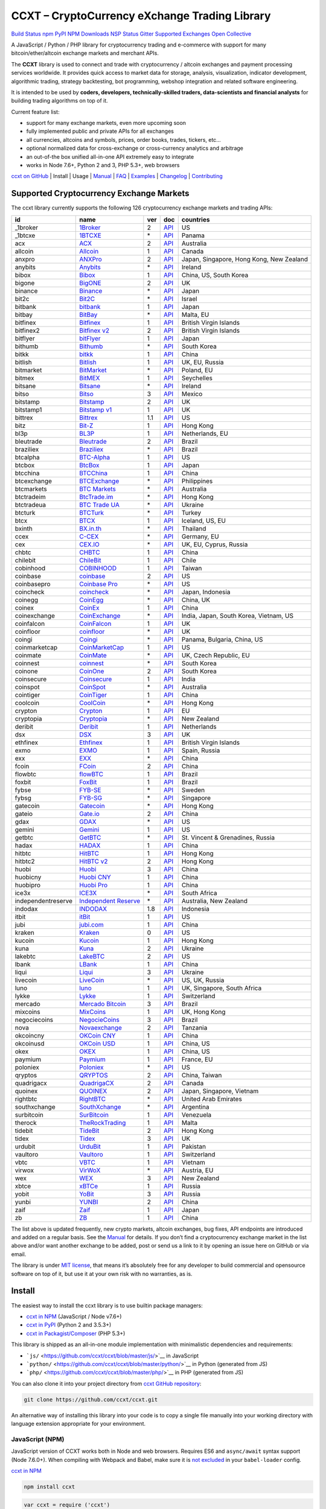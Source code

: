 CCXT – CryptoCurrency eXchange Trading Library
==============================================

`Build Status <https://travis-ci.org/ccxt/ccxt>`__ `npm <https://npmjs.com/package/ccxt>`__ `PyPI <https://pypi.python.org/pypi/ccxt>`__ `NPM Downloads <https://www.npmjs.com/package/ccxt>`__ `NSP Status <https://nodesecurity.io/orgs/ccxt/projects/856d3088-8b46-4515-9324-6b7cd2470522>`__ `Gitter <https://gitter.im/ccxt-dev/ccxt?utm_source=badge&utm_medium=badge&utm_campaign=pr-badge>`__ `Supported Exchanges <https://github.com/ccxt/ccxt/wiki/Exchange-Markets>`__ `Open Collective <https://opencollective.com/ccxt>`__

A JavaScript / Python / PHP library for cryptocurrency trading and e-commerce with support for many bitcoin/ether/altcoin exchange markets and merchant APIs.

The **CCXT** library is used to connect and trade with cryptocurrency / altcoin exchanges and payment processing services worldwide. It provides quick access to market data for storage, analysis, visualization, indicator development, algorithmic trading, strategy backtesting, bot programming, webshop integration and related software engineering.

It is intended to be used by **coders, developers, technically-skilled traders, data-scientists and financial analysts** for building trading algorithms on top of it.

Current feature list:

-  support for many exchange markets, even more upcoming soon
-  fully implemented public and private APIs for all exchanges
-  all currencies, altcoins and symbols, prices, order books, trades, tickers, etc…
-  optional normalized data for cross-exchange or cross-currency analytics and arbitrage
-  an out-of-the box unified all-in-one API extremely easy to integrate
-  works in Node 7.6+, Python 2 and 3, PHP 5.3+, web browsers

`ccxt on GitHub <https://github.com/ccxt/ccxt>`__ | Install | Usage | `Manual <https://github.com/ccxt/ccxt/wiki>`__ | `FAQ <https://github.com/ccxt/ccxt/wiki/FAQ>`__ | `Examples <https://github.com/ccxt/ccxt/tree/master/examples>`__ | `Changelog <https://github.com/ccxt/ccxt/blob/master/CHANGELOG.md>`__ | `Contributing <https://github.com/ccxt/ccxt/blob/master/CONTRIBUTING.md>`__

Supported Cryptocurrency Exchange Markets
-----------------------------------------

The ccxt library currently supports the following 126 cryptocurrency exchange markets and trading APIs:

+--------------------+---------------------------------------------------------------------------------+-----+-----------------------------------------------------------------------------------------------------+------------------------------------------+
| id                 | name                                                                            | ver | doc                                                                                                 | countries                                |
+====================+=================================================================================+=====+=====================================================================================================+==========================================+
|  _1broker          | `1Broker <https://1broker.com>`__                                               | 2   | `API <https://1broker.com/?c=en/content/api-documentation>`__                                       | US                                       |
+--------------------+---------------------------------------------------------------------------------+-----+-----------------------------------------------------------------------------------------------------+------------------------------------------+
|  _1btcxe           | `1BTCXE <https://1btcxe.com>`__                                                 | \*  | `API <https://1btcxe.com/api-docs.php>`__                                                           | Panama                                   |
+--------------------+---------------------------------------------------------------------------------+-----+-----------------------------------------------------------------------------------------------------+------------------------------------------+
| acx                | `ACX <https://acx.io>`__                                                        | 2   | `API <https://acx.io/documents/api_v2>`__                                                           | Australia                                |
+--------------------+---------------------------------------------------------------------------------+-----+-----------------------------------------------------------------------------------------------------+------------------------------------------+
| allcoin            | `Allcoin <https://www.allcoin.com>`__                                           | 1   | `API <https://www.allcoin.com/About/APIReference>`__                                                | Canada                                   |
+--------------------+---------------------------------------------------------------------------------+-----+-----------------------------------------------------------------------------------------------------+------------------------------------------+
| anxpro             | `ANXPro <https://anxpro.com>`__                                                 | 2   | `API <http://docs.anxv2.apiary.io>`__                                                               | Japan, Singapore, Hong Kong, New Zealand |
+--------------------+---------------------------------------------------------------------------------+-----+-----------------------------------------------------------------------------------------------------+------------------------------------------+
| anybits            | `Anybits <https://anybits.com>`__                                               | \*  | `API <https://anybits.com/help/api>`__                                                              | Ireland                                  |
+--------------------+---------------------------------------------------------------------------------+-----+-----------------------------------------------------------------------------------------------------+------------------------------------------+
| bibox              | `Bibox <https://www.bibox.com>`__                                               | 1   | `API <https://github.com/Biboxcom/api_reference/wiki/home_en>`__                                    | China, US, South Korea                   |
+--------------------+---------------------------------------------------------------------------------+-----+-----------------------------------------------------------------------------------------------------+------------------------------------------+
| bigone             | `BigONE <https://b1.run/users/new?code=D3LLBVFT>`__                             | 2   | `API <https://open.big.one/docs/api.html>`__                                                        | UK                                       |
+--------------------+---------------------------------------------------------------------------------+-----+-----------------------------------------------------------------------------------------------------+------------------------------------------+
| binance            | `Binance <https://www.binance.com/?ref=10205187>`__                             | \*  | `API <https://github.com/binance-exchange/binance-official-api-docs/blob/master/rest-api.md>`__     | Japan                                    |
+--------------------+---------------------------------------------------------------------------------+-----+-----------------------------------------------------------------------------------------------------+------------------------------------------+
| bit2c              | `Bit2C <https://www.bit2c.co.il>`__                                             | \*  | `API <https://www.bit2c.co.il/home/api>`__                                                          | Israel                                   |
+--------------------+---------------------------------------------------------------------------------+-----+-----------------------------------------------------------------------------------------------------+------------------------------------------+
| bitbank            | `bitbank <https://bitbank.cc/>`__                                               | 1   | `API <https://docs.bitbank.cc/>`__                                                                  | Japan                                    |
+--------------------+---------------------------------------------------------------------------------+-----+-----------------------------------------------------------------------------------------------------+------------------------------------------+
| bitbay             | `BitBay <https://bitbay.net>`__                                                 | \*  | `API <https://bitbay.net/public-api>`__                                                             | Malta, EU                                |
+--------------------+---------------------------------------------------------------------------------+-----+-----------------------------------------------------------------------------------------------------+------------------------------------------+
| bitfinex           | `Bitfinex <https://www.bitfinex.com>`__                                         | 1   | `API <https://bitfinex.readme.io/v1/docs>`__                                                        | British Virgin Islands                   |
+--------------------+---------------------------------------------------------------------------------+-----+-----------------------------------------------------------------------------------------------------+------------------------------------------+
| bitfinex2          | `Bitfinex v2 <https://www.bitfinex.com>`__                                      | 2   | `API <https://bitfinex.readme.io/v2/docs>`__                                                        | British Virgin Islands                   |
+--------------------+---------------------------------------------------------------------------------+-----+-----------------------------------------------------------------------------------------------------+------------------------------------------+
| bitflyer           | `bitFlyer <https://bitflyer.jp>`__                                              | 1   | `API <https://bitflyer.jp/API>`__                                                                   | Japan                                    |
+--------------------+---------------------------------------------------------------------------------+-----+-----------------------------------------------------------------------------------------------------+------------------------------------------+
| bithumb            | `Bithumb <https://www.bithumb.com>`__                                           | \*  | `API <https://www.bithumb.com/u1/US127>`__                                                          | South Korea                              |
+--------------------+---------------------------------------------------------------------------------+-----+-----------------------------------------------------------------------------------------------------+------------------------------------------+
| bitkk              | `bitkk <https://vip.zb.com/user/register?recommendCode=bn070u>`__               | 1   | `API <https://www.bitkk.com/i/developer>`__                                                         | China                                    |
+--------------------+---------------------------------------------------------------------------------+-----+-----------------------------------------------------------------------------------------------------+------------------------------------------+
| bitlish            | `Bitlish <https://bitlish.com>`__                                               | 1   | `API <https://bitlish.com/api>`__                                                                   | UK, EU, Russia                           |
+--------------------+---------------------------------------------------------------------------------+-----+-----------------------------------------------------------------------------------------------------+------------------------------------------+
| bitmarket          | `BitMarket <https://www.bitmarket.pl>`__                                        | \*  | `API <https://www.bitmarket.net/docs.php?file=api_public.html>`__                                   | Poland, EU                               |
+--------------------+---------------------------------------------------------------------------------+-----+-----------------------------------------------------------------------------------------------------+------------------------------------------+
| bitmex             | `BitMEX <https://www.bitmex.com/register/rm3C16>`__                             | 1   | `API <https://www.bitmex.com/app/apiOverview>`__                                                    | Seychelles                               |
+--------------------+---------------------------------------------------------------------------------+-----+-----------------------------------------------------------------------------------------------------+------------------------------------------+
| bitsane            | `Bitsane <https://bitsane.com>`__                                               | \*  | `API <https://bitsane.com/info-api>`__                                                              | Ireland                                  |
+--------------------+---------------------------------------------------------------------------------+-----+-----------------------------------------------------------------------------------------------------+------------------------------------------+
| bitso              | `Bitso <https://bitso.com>`__                                                   | 3   | `API <https://bitso.com/api_info>`__                                                                | Mexico                                   |
+--------------------+---------------------------------------------------------------------------------+-----+-----------------------------------------------------------------------------------------------------+------------------------------------------+
| bitstamp           | `Bitstamp <https://www.bitstamp.net>`__                                         | 2   | `API <https://www.bitstamp.net/api>`__                                                              | UK                                       |
+--------------------+---------------------------------------------------------------------------------+-----+-----------------------------------------------------------------------------------------------------+------------------------------------------+
| bitstamp1          | `Bitstamp v1 <https://www.bitstamp.net>`__                                      | 1   | `API <https://www.bitstamp.net/api>`__                                                              | UK                                       |
+--------------------+---------------------------------------------------------------------------------+-----+-----------------------------------------------------------------------------------------------------+------------------------------------------+
| bittrex            | `Bittrex <https://bittrex.com>`__                                               | 1.1 | `API <https://bittrex.com/Home/Api>`__                                                              | US                                       |
+--------------------+---------------------------------------------------------------------------------+-----+-----------------------------------------------------------------------------------------------------+------------------------------------------+
| bitz               | `Bit-Z <https://www.bit-z.com>`__                                               | 1   | `API <https://www.bit-z.com/api.html>`__                                                            | Hong Kong                                |
+--------------------+---------------------------------------------------------------------------------+-----+-----------------------------------------------------------------------------------------------------+------------------------------------------+
| bl3p               | `BL3P <https://bl3p.eu>`__                                                      | 1   | `API <https://github.com/BitonicNL/bl3p-api/tree/master/docs>`__                                    | Netherlands, EU                          |
+--------------------+---------------------------------------------------------------------------------+-----+-----------------------------------------------------------------------------------------------------+------------------------------------------+
| bleutrade          | `Bleutrade <https://bleutrade.com>`__                                           | 2   | `API <https://bleutrade.com/help/API>`__                                                            | Brazil                                   |
+--------------------+---------------------------------------------------------------------------------+-----+-----------------------------------------------------------------------------------------------------+------------------------------------------+
| braziliex          | `Braziliex <https://braziliex.com/>`__                                          | \*  | `API <https://braziliex.com/exchange/api.php>`__                                                    | Brazil                                   |
+--------------------+---------------------------------------------------------------------------------+-----+-----------------------------------------------------------------------------------------------------+------------------------------------------+
| btcalpha           | `BTC-Alpha <https://btc-alpha.com/?r=123788>`__                                 | 1   | `API <https://btc-alpha.github.io/api-docs>`__                                                      | US                                       |
+--------------------+---------------------------------------------------------------------------------+-----+-----------------------------------------------------------------------------------------------------+------------------------------------------+
| btcbox             | `BtcBox <https://www.btcbox.co.jp/>`__                                          | 1   | `API <https://www.btcbox.co.jp/help/asm>`__                                                         | Japan                                    |
+--------------------+---------------------------------------------------------------------------------+-----+-----------------------------------------------------------------------------------------------------+------------------------------------------+
| btcchina           | `BTCChina <https://www.btcchina.com>`__                                         | 1   | `API <https://www.btcchina.com/apidocs>`__                                                          | China                                    |
+--------------------+---------------------------------------------------------------------------------+-----+-----------------------------------------------------------------------------------------------------+------------------------------------------+
| btcexchange        | `BTCExchange <https://www.btcexchange.ph>`__                                    | \*  | `API <https://github.com/BTCTrader/broker-api-docs>`__                                              | Philippines                              |
+--------------------+---------------------------------------------------------------------------------+-----+-----------------------------------------------------------------------------------------------------+------------------------------------------+
| btcmarkets         | `BTC Markets <https://btcmarkets.net/>`__                                       | \*  | `API <https://github.com/BTCMarkets/API>`__                                                         | Australia                                |
+--------------------+---------------------------------------------------------------------------------+-----+-----------------------------------------------------------------------------------------------------+------------------------------------------+
| btctradeim         | `BtcTrade.im <https://www.btctrade.im>`__                                       | \*  | `API <https://www.btctrade.im/help.api.html>`__                                                     | Hong Kong                                |
+--------------------+---------------------------------------------------------------------------------+-----+-----------------------------------------------------------------------------------------------------+------------------------------------------+
| btctradeua         | `BTC Trade UA <https://btc-trade.com.ua>`__                                     | \*  | `API <https://docs.google.com/document/d/1ocYA0yMy_RXd561sfG3qEPZ80kyll36HUxvCRe5GbhE/edit>`__      | Ukraine                                  |
+--------------------+---------------------------------------------------------------------------------+-----+-----------------------------------------------------------------------------------------------------+------------------------------------------+
| btcturk            | `BTCTurk <https://www.btcturk.com>`__                                           | \*  | `API <https://github.com/BTCTrader/broker-api-docs>`__                                              | Turkey                                   |
+--------------------+---------------------------------------------------------------------------------+-----+-----------------------------------------------------------------------------------------------------+------------------------------------------+
| btcx               | `BTCX <https://btc-x.is>`__                                                     | 1   | `API <https://btc-x.is/custom/api-document.html>`__                                                 | Iceland, US, EU                          |
+--------------------+---------------------------------------------------------------------------------+-----+-----------------------------------------------------------------------------------------------------+------------------------------------------+
| bxinth             | `BX.in.th <https://bx.in.th>`__                                                 | \*  | `API <https://bx.in.th/info/api>`__                                                                 | Thailand                                 |
+--------------------+---------------------------------------------------------------------------------+-----+-----------------------------------------------------------------------------------------------------+------------------------------------------+
| ccex               | `C-CEX <https://c-cex.com>`__                                                   | \*  | `API <https://c-cex.com/?id=api>`__                                                                 | Germany, EU                              |
+--------------------+---------------------------------------------------------------------------------+-----+-----------------------------------------------------------------------------------------------------+------------------------------------------+
| cex                | `CEX.IO <https://cex.io>`__                                                     | \*  | `API <https://cex.io/cex-api>`__                                                                    | UK, EU, Cyprus, Russia                   |
+--------------------+---------------------------------------------------------------------------------+-----+-----------------------------------------------------------------------------------------------------+------------------------------------------+
| chbtc              | `CHBTC <https://vip.zb.com/user/register?recommendCode=bn070u>`__               | 1   | `API <https://www.chbtc.com/i/developer>`__                                                         | China                                    |
+--------------------+---------------------------------------------------------------------------------+-----+-----------------------------------------------------------------------------------------------------+------------------------------------------+
| chilebit           | `ChileBit <https://chilebit.net>`__                                             | 1   | `API <https://blinktrade.com/docs>`__                                                               | Chile                                    |
+--------------------+---------------------------------------------------------------------------------+-----+-----------------------------------------------------------------------------------------------------+------------------------------------------+
| cobinhood          | `COBINHOOD <https://cobinhood.com>`__                                           | 1   | `API <https://cobinhood.github.io/api-public>`__                                                    | Taiwan                                   |
+--------------------+---------------------------------------------------------------------------------+-----+-----------------------------------------------------------------------------------------------------+------------------------------------------+
| coinbase           | `coinbase <https://www.coinbase.com/join/58cbe25a355148797479dbd2>`__           | 2   | `API <https://developers.coinbase.com/api/v2>`__                                                    | US                                       |
+--------------------+---------------------------------------------------------------------------------+-----+-----------------------------------------------------------------------------------------------------+------------------------------------------+
| coinbasepro        | `Coinbase Pro <https://pro.coinbase.com/>`__                                    | \*  | `API <https://docs.gdax.com>`__                                                                     | US                                       |
+--------------------+---------------------------------------------------------------------------------+-----+-----------------------------------------------------------------------------------------------------+------------------------------------------+
| coincheck          | `coincheck <https://coincheck.com>`__                                           | \*  | `API <https://coincheck.com/documents/exchange/api>`__                                              | Japan, Indonesia                         |
+--------------------+---------------------------------------------------------------------------------+-----+-----------------------------------------------------------------------------------------------------+------------------------------------------+
| coinegg            | `CoinEgg <https://www.coinegg.com>`__                                           | \*  | `API <https://www.coinegg.com/explain.api.html>`__                                                  | China, UK                                |
+--------------------+---------------------------------------------------------------------------------+-----+-----------------------------------------------------------------------------------------------------+------------------------------------------+
| coinex             | `CoinEx <https://www.coinex.com/account/signup?refer_code=yw5fz>`__             | 1   | `API <https://github.com/coinexcom/coinex_exchange_api/wiki>`__                                     | China                                    |
+--------------------+---------------------------------------------------------------------------------+-----+-----------------------------------------------------------------------------------------------------+------------------------------------------+
| coinexchange       | `CoinExchange <https://www.coinexchange.io>`__                                  | \*  | `API <https://coinexchangeio.github.io/slate/>`__                                                   | India, Japan, South Korea, Vietnam, US   |
+--------------------+---------------------------------------------------------------------------------+-----+-----------------------------------------------------------------------------------------------------+------------------------------------------+
| coinfalcon         | `CoinFalcon <https://coinfalcon.com/?ref=CFJSVGTUPASB>`__                       | 1   | `API <https://docs.coinfalcon.com>`__                                                               | UK                                       |
+--------------------+---------------------------------------------------------------------------------+-----+-----------------------------------------------------------------------------------------------------+------------------------------------------+
| coinfloor          | `coinfloor <https://www.coinfloor.co.uk>`__                                     | \*  | `API <https://github.com/coinfloor/api>`__                                                          | UK                                       |
+--------------------+---------------------------------------------------------------------------------+-----+-----------------------------------------------------------------------------------------------------+------------------------------------------+
| coingi             | `Coingi <https://coingi.com>`__                                                 | \*  | `API <http://docs.coingi.apiary.io/>`__                                                             | Panama, Bulgaria, China, US              |
+--------------------+---------------------------------------------------------------------------------+-----+-----------------------------------------------------------------------------------------------------+------------------------------------------+
| coinmarketcap      | `CoinMarketCap <https://coinmarketcap.com>`__                                   | 1   | `API <https://coinmarketcap.com/api>`__                                                             | US                                       |
+--------------------+---------------------------------------------------------------------------------+-----+-----------------------------------------------------------------------------------------------------+------------------------------------------+
| coinmate           | `CoinMate <https://coinmate.io>`__                                              | \*  | `API <http://docs.coinmate.apiary.io>`__                                                            | UK, Czech Republic, EU                   |
+--------------------+---------------------------------------------------------------------------------+-----+-----------------------------------------------------------------------------------------------------+------------------------------------------+
| coinnest           | `coinnest <https://www.coinnest.co.kr>`__                                       | \*  | `API <https://www.coinnest.co.kr/doc/intro.html>`__                                                 | South Korea                              |
+--------------------+---------------------------------------------------------------------------------+-----+-----------------------------------------------------------------------------------------------------+------------------------------------------+
| coinone            | `CoinOne <https://coinone.co.kr>`__                                             | 2   | `API <https://doc.coinone.co.kr>`__                                                                 | South Korea                              |
+--------------------+---------------------------------------------------------------------------------+-----+-----------------------------------------------------------------------------------------------------+------------------------------------------+
| coinsecure         | `Coinsecure <https://coinsecure.in>`__                                          | 1   | `API <https://api.coinsecure.in>`__                                                                 | India                                    |
+--------------------+---------------------------------------------------------------------------------+-----+-----------------------------------------------------------------------------------------------------+------------------------------------------+
| coinspot           | `CoinSpot <https://www.coinspot.com.au>`__                                      | \*  | `API <https://www.coinspot.com.au/api>`__                                                           | Australia                                |
+--------------------+---------------------------------------------------------------------------------+-----+-----------------------------------------------------------------------------------------------------+------------------------------------------+
| cointiger          | `CoinTiger <https://www.cointiger.pro/exchange/register.html?refCode=FfvDtt>`__ | 1   | `API <https://github.com/cointiger/api-docs-en/wiki>`__                                             | China                                    |
+--------------------+---------------------------------------------------------------------------------+-----+-----------------------------------------------------------------------------------------------------+------------------------------------------+
| coolcoin           | `CoolCoin <https://www.coolcoin.com>`__                                         | \*  | `API <https://www.coolcoin.com/help.api.html>`__                                                    | Hong Kong                                |
+--------------------+---------------------------------------------------------------------------------+-----+-----------------------------------------------------------------------------------------------------+------------------------------------------+
| crypton            | `Crypton <https://cryptonbtc.com>`__                                            | 1   | `API <https://cryptonbtc.docs.apiary.io/>`__                                                        | EU                                       |
+--------------------+---------------------------------------------------------------------------------+-----+-----------------------------------------------------------------------------------------------------+------------------------------------------+
| cryptopia          | `Cryptopia <https://www.cryptopia.co.nz/Register?referrer=kroitor>`__           | \*  | `API <https://support.cryptopia.co.nz/csm?id=kb_article&sys_id=a75703dcdbb9130084ed147a3a9619bc>`__ | New Zealand                              |
+--------------------+---------------------------------------------------------------------------------+-----+-----------------------------------------------------------------------------------------------------+------------------------------------------+
| deribit            | `Deribit <https://www.deribit.com/reg-1189.4038>`__                             | 1   | `API <https://www.deribit.com/pages/docs/api>`__                                                    | Netherlands                              |
+--------------------+---------------------------------------------------------------------------------+-----+-----------------------------------------------------------------------------------------------------+------------------------------------------+
| dsx                | `DSX <https://dsx.uk>`__                                                        | 3   | `API <https://api.dsx.uk>`__                                                                        | UK                                       |
+--------------------+---------------------------------------------------------------------------------+-----+-----------------------------------------------------------------------------------------------------+------------------------------------------+
| ethfinex           | `Ethfinex <https://www.ethfinex.com>`__                                         | 1   | `API <https://bitfinex.readme.io/v1/docs>`__                                                        | British Virgin Islands                   |
+--------------------+---------------------------------------------------------------------------------+-----+-----------------------------------------------------------------------------------------------------+------------------------------------------+
| exmo               | `EXMO <https://exmo.me/?ref=131685>`__                                          | 1   | `API <https://exmo.me/en/api_doc?ref=131685>`__                                                     | Spain, Russia                            |
+--------------------+---------------------------------------------------------------------------------+-----+-----------------------------------------------------------------------------------------------------+------------------------------------------+
| exx                | `EXX <https://www.exx.com/>`__                                                  | \*  | `API <https://www.exx.com/help/restApi>`__                                                          | China                                    |
+--------------------+---------------------------------------------------------------------------------+-----+-----------------------------------------------------------------------------------------------------+------------------------------------------+
| fcoin              | `FCoin <https://www.fcoin.com/i/Z5P7V>`__                                       | 2   | `API <https://developer.fcoin.com>`__                                                               | China                                    |
+--------------------+---------------------------------------------------------------------------------+-----+-----------------------------------------------------------------------------------------------------+------------------------------------------+
| flowbtc            | `flowBTC <https://trader.flowbtc.com>`__                                        | 1   | `API <https://www.flowbtc.com.br/api.html>`__                                                       | Brazil                                   |
+--------------------+---------------------------------------------------------------------------------+-----+-----------------------------------------------------------------------------------------------------+------------------------------------------+
| foxbit             | `FoxBit <https://foxbit.exchange>`__                                            | 1   | `API <https://blinktrade.com/docs>`__                                                               | Brazil                                   |
+--------------------+---------------------------------------------------------------------------------+-----+-----------------------------------------------------------------------------------------------------+------------------------------------------+
| fybse              | `FYB-SE <https://www.fybse.se>`__                                               | \*  | `API <http://docs.fyb.apiary.io>`__                                                                 | Sweden                                   |
+--------------------+---------------------------------------------------------------------------------+-----+-----------------------------------------------------------------------------------------------------+------------------------------------------+
| fybsg              | `FYB-SG <https://www.fybsg.com>`__                                              | \*  | `API <http://docs.fyb.apiary.io>`__                                                                 | Singapore                                |
+--------------------+---------------------------------------------------------------------------------+-----+-----------------------------------------------------------------------------------------------------+------------------------------------------+
| gatecoin           | `Gatecoin <https://gatecoin.com>`__                                             | \*  | `API <https://gatecoin.com/api>`__                                                                  | Hong Kong                                |
+--------------------+---------------------------------------------------------------------------------+-----+-----------------------------------------------------------------------------------------------------+------------------------------------------+
| gateio             | `Gate.io <https://gate.io/>`__                                                  | 2   | `API <https://gate.io/api2>`__                                                                      | China                                    |
+--------------------+---------------------------------------------------------------------------------+-----+-----------------------------------------------------------------------------------------------------+------------------------------------------+
| gdax               | `GDAX <https://www.gdax.com>`__                                                 | \*  | `API <https://docs.gdax.com>`__                                                                     | US                                       |
+--------------------+---------------------------------------------------------------------------------+-----+-----------------------------------------------------------------------------------------------------+------------------------------------------+
| gemini             | `Gemini <https://gemini.com>`__                                                 | 1   | `API <https://docs.gemini.com/rest-api>`__                                                          | US                                       |
+--------------------+---------------------------------------------------------------------------------+-----+-----------------------------------------------------------------------------------------------------+------------------------------------------+
| getbtc             | `GetBTC <https://getbtc.org>`__                                                 | \*  | `API <https://getbtc.org/api-docs.php>`__                                                           | St. Vincent & Grenadines, Russia         |
+--------------------+---------------------------------------------------------------------------------+-----+-----------------------------------------------------------------------------------------------------+------------------------------------------+
| hadax              | `HADAX <https://www.huobi.br.com/en-us/topic/invited/?invite_code=rwrd3>`__     | 1   | `API <https://github.com/huobiapi/API_Docs/wiki>`__                                                 | China                                    |
+--------------------+---------------------------------------------------------------------------------+-----+-----------------------------------------------------------------------------------------------------+------------------------------------------+
| hitbtc             | `HitBTC <https://hitbtc.com/?ref_id=5a5d39a65d466>`__                           | 1   | `API <https://github.com/hitbtc-com/hitbtc-api/blob/master/APIv1.md>`__                             | Hong Kong                                |
+--------------------+---------------------------------------------------------------------------------+-----+-----------------------------------------------------------------------------------------------------+------------------------------------------+
| hitbtc2            | `HitBTC v2 <https://hitbtc.com/?ref_id=5a5d39a65d466>`__                        | 2   | `API <https://api.hitbtc.com>`__                                                                    | Hong Kong                                |
+--------------------+---------------------------------------------------------------------------------+-----+-----------------------------------------------------------------------------------------------------+------------------------------------------+
| huobi              | `Huobi <https://www.huobi.com>`__                                               | 3   | `API <https://github.com/huobiapi/API_Docs_en/wiki>`__                                              | China                                    |
+--------------------+---------------------------------------------------------------------------------+-----+-----------------------------------------------------------------------------------------------------+------------------------------------------+
| huobicny           | `Huobi CNY <https://www.huobi.br.com/en-us/topic/invited/?invite_code=rwrd3>`__ | 1   | `API <https://github.com/huobiapi/API_Docs/wiki/REST_api_reference>`__                              | China                                    |
+--------------------+---------------------------------------------------------------------------------+-----+-----------------------------------------------------------------------------------------------------+------------------------------------------+
| huobipro           | `Huobi Pro <https://www.huobi.br.com/en-us/topic/invited/?invite_code=rwrd3>`__ | 1   | `API <https://github.com/huobiapi/API_Docs/wiki/REST_api_reference>`__                              | China                                    |
+--------------------+---------------------------------------------------------------------------------+-----+-----------------------------------------------------------------------------------------------------+------------------------------------------+
| ice3x              | `ICE3X <https://ice3x.com>`__                                                   | \*  | `API <https://ice3x.co.za/ice-cubed-bitcoin-exchange-api-documentation-1-june-2017>`__              | South Africa                             |
+--------------------+---------------------------------------------------------------------------------+-----+-----------------------------------------------------------------------------------------------------+------------------------------------------+
| independentreserve | `Independent Reserve <https://www.independentreserve.com>`__                    | \*  | `API <https://www.independentreserve.com/API>`__                                                    | Australia, New Zealand                   |
+--------------------+---------------------------------------------------------------------------------+-----+-----------------------------------------------------------------------------------------------------+------------------------------------------+
| indodax            | `INDODAX <https://www.indodax.com>`__                                           | 1.8 | `API <https://indodax.com/downloads/BITCOINCOID-API-DOCUMENTATION.pdf>`__                           | Indonesia                                |
+--------------------+---------------------------------------------------------------------------------+-----+-----------------------------------------------------------------------------------------------------+------------------------------------------+
| itbit              | `itBit <https://www.itbit.com>`__                                               | 1   | `API <https://api.itbit.com/docs>`__                                                                | US                                       |
+--------------------+---------------------------------------------------------------------------------+-----+-----------------------------------------------------------------------------------------------------+------------------------------------------+
| jubi               | `jubi.com <https://www.jubi.com>`__                                             | 1   | `API <https://www.jubi.com/help/api.html>`__                                                        | China                                    |
+--------------------+---------------------------------------------------------------------------------+-----+-----------------------------------------------------------------------------------------------------+------------------------------------------+
| kraken             | `Kraken <https://www.kraken.com>`__                                             | 0   | `API <https://www.kraken.com/en-us/help/api>`__                                                     | US                                       |
+--------------------+---------------------------------------------------------------------------------+-----+-----------------------------------------------------------------------------------------------------+------------------------------------------+
| kucoin             | `Kucoin <https://www.kucoin.com/?r=E5wkqe>`__                                   | 1   | `API <https://kucoinapidocs.docs.apiary.io>`__                                                      | Hong Kong                                |
+--------------------+---------------------------------------------------------------------------------+-----+-----------------------------------------------------------------------------------------------------+------------------------------------------+
| kuna               | `Kuna <https://kuna.io>`__                                                      | 2   | `API <https://kuna.io/documents/api>`__                                                             | Ukraine                                  |
+--------------------+---------------------------------------------------------------------------------+-----+-----------------------------------------------------------------------------------------------------+------------------------------------------+
| lakebtc            | `LakeBTC <https://www.lakebtc.com>`__                                           | 2   | `API <https://www.lakebtc.com/s/api_v2>`__                                                          | US                                       |
+--------------------+---------------------------------------------------------------------------------+-----+-----------------------------------------------------------------------------------------------------+------------------------------------------+
| lbank              | `LBank <https://www.lbank.info>`__                                              | 1   | `API <https://github.com/LBank-exchange/lbank-official-api-docs>`__                                 | China                                    |
+--------------------+---------------------------------------------------------------------------------+-----+-----------------------------------------------------------------------------------------------------+------------------------------------------+
| liqui              | `Liqui <https://liqui.io>`__                                                    | 3   | `API <https://liqui.io/api>`__                                                                      | Ukraine                                  |
+--------------------+---------------------------------------------------------------------------------+-----+-----------------------------------------------------------------------------------------------------+------------------------------------------+
| livecoin           | `LiveCoin <https://www.livecoin.net>`__                                         | \*  | `API <https://www.livecoin.net/api?lang=en>`__                                                      | US, UK, Russia                           |
+--------------------+---------------------------------------------------------------------------------+-----+-----------------------------------------------------------------------------------------------------+------------------------------------------+
| luno               | `luno <https://www.luno.com>`__                                                 | 1   | `API <https://www.luno.com/en/api>`__                                                               | UK, Singapore, South Africa              |
+--------------------+---------------------------------------------------------------------------------+-----+-----------------------------------------------------------------------------------------------------+------------------------------------------+
| lykke              | `Lykke <https://www.lykke.com>`__                                               | 1   | `API <https://hft-api.lykke.com/swagger/ui/>`__                                                     | Switzerland                              |
+--------------------+---------------------------------------------------------------------------------+-----+-----------------------------------------------------------------------------------------------------+------------------------------------------+
| mercado            | `Mercado Bitcoin <https://www.mercadobitcoin.com.br>`__                         | 3   | `API <https://www.mercadobitcoin.com.br/api-doc>`__                                                 | Brazil                                   |
+--------------------+---------------------------------------------------------------------------------+-----+-----------------------------------------------------------------------------------------------------+------------------------------------------+
| mixcoins           | `MixCoins <https://mixcoins.com>`__                                             | 1   | `API <https://mixcoins.com/help/api/>`__                                                            | UK, Hong Kong                            |
+--------------------+---------------------------------------------------------------------------------+-----+-----------------------------------------------------------------------------------------------------+------------------------------------------+
| negociecoins       | `NegocieCoins <https://www.negociecoins.com.br>`__                              | 3   | `API <https://www.negociecoins.com.br/documentacao-tradeapi>`__                                     | Brazil                                   |
+--------------------+---------------------------------------------------------------------------------+-----+-----------------------------------------------------------------------------------------------------+------------------------------------------+
| nova               | `Novaexchange <https://novaexchange.com>`__                                     | 2   | `API <https://novaexchange.com/remote/faq>`__                                                       | Tanzania                                 |
+--------------------+---------------------------------------------------------------------------------+-----+-----------------------------------------------------------------------------------------------------+------------------------------------------+
| okcoincny          | `OKCoin CNY <https://www.okcoin.cn>`__                                          | 1   | `API <https://www.okcoin.cn/rest_getStarted.html>`__                                                | China                                    |
+--------------------+---------------------------------------------------------------------------------+-----+-----------------------------------------------------------------------------------------------------+------------------------------------------+
| okcoinusd          | `OKCoin USD <https://www.okcoin.com>`__                                         | 1   | `API <https://www.okcoin.com/rest_getStarted.html>`__                                               | China, US                                |
+--------------------+---------------------------------------------------------------------------------+-----+-----------------------------------------------------------------------------------------------------+------------------------------------------+
| okex               | `OKEX <https://www.okex.com>`__                                                 | 1   | `API <https://github.com/okcoin-okex/API-docs-OKEx.com>`__                                          | China, US                                |
+--------------------+---------------------------------------------------------------------------------+-----+-----------------------------------------------------------------------------------------------------+------------------------------------------+
| paymium            | `Paymium <https://www.paymium.com>`__                                           | 1   | `API <https://github.com/Paymium/api-documentation>`__                                              | France, EU                               |
+--------------------+---------------------------------------------------------------------------------+-----+-----------------------------------------------------------------------------------------------------+------------------------------------------+
| poloniex           | `Poloniex <https://poloniex.com>`__                                             | \*  | `API <https://poloniex.com/support/api/>`__                                                         | US                                       |
+--------------------+---------------------------------------------------------------------------------+-----+-----------------------------------------------------------------------------------------------------+------------------------------------------+
| qryptos            | `QRYPTOS <https://www.qryptos.com>`__                                           | 2   | `API <https://developers.quoine.com>`__                                                             | China, Taiwan                            |
+--------------------+---------------------------------------------------------------------------------+-----+-----------------------------------------------------------------------------------------------------+------------------------------------------+
| quadrigacx         | `QuadrigaCX <https://www.quadrigacx.com>`__                                     | 2   | `API <https://www.quadrigacx.com/api_info>`__                                                       | Canada                                   |
+--------------------+---------------------------------------------------------------------------------+-----+-----------------------------------------------------------------------------------------------------+------------------------------------------+
| quoinex            | `QUOINEX <https://quoinex.com/>`__                                              | 2   | `API <https://developers.quoine.com>`__                                                             | Japan, Singapore, Vietnam                |
+--------------------+---------------------------------------------------------------------------------+-----+-----------------------------------------------------------------------------------------------------+------------------------------------------+
| rightbtc           | `RightBTC <https://www.rightbtc.com>`__                                         | \*  | `API <https://www.rightbtc.com/api/trader>`__                                                       | United Arab Emirates                     |
+--------------------+---------------------------------------------------------------------------------+-----+-----------------------------------------------------------------------------------------------------+------------------------------------------+
| southxchange       | `SouthXchange <https://www.southxchange.com>`__                                 | \*  | `API <https://www.southxchange.com/Home/Api>`__                                                     | Argentina                                |
+--------------------+---------------------------------------------------------------------------------+-----+-----------------------------------------------------------------------------------------------------+------------------------------------------+
| surbitcoin         | `SurBitcoin <https://surbitcoin.com>`__                                         | 1   | `API <https://blinktrade.com/docs>`__                                                               | Venezuela                                |
+--------------------+---------------------------------------------------------------------------------+-----+-----------------------------------------------------------------------------------------------------+------------------------------------------+
| therock            | `TheRockTrading <https://therocktrading.com>`__                                 | 1   | `API <https://api.therocktrading.com/doc/v1/index.html>`__                                          | Malta                                    |
+--------------------+---------------------------------------------------------------------------------+-----+-----------------------------------------------------------------------------------------------------+------------------------------------------+
| tidebit            | `TideBit <https://www.tidebit.com>`__                                           | 2   | `API <https://www.tidebit.com/documents/api_v2>`__                                                  | Hong Kong                                |
+--------------------+---------------------------------------------------------------------------------+-----+-----------------------------------------------------------------------------------------------------+------------------------------------------+
| tidex              | `Tidex <https://tidex.com>`__                                                   | 3   | `API <https://tidex.com/exchange/public-api>`__                                                     | UK                                       |
+--------------------+---------------------------------------------------------------------------------+-----+-----------------------------------------------------------------------------------------------------+------------------------------------------+
| urdubit            | `UrduBit <https://urdubit.com>`__                                               | 1   | `API <https://blinktrade.com/docs>`__                                                               | Pakistan                                 |
+--------------------+---------------------------------------------------------------------------------+-----+-----------------------------------------------------------------------------------------------------+------------------------------------------+
| vaultoro           | `Vaultoro <https://www.vaultoro.com>`__                                         | 1   | `API <https://api.vaultoro.com>`__                                                                  | Switzerland                              |
+--------------------+---------------------------------------------------------------------------------+-----+-----------------------------------------------------------------------------------------------------+------------------------------------------+
| vbtc               | `VBTC <https://vbtc.exchange>`__                                                | 1   | `API <https://blinktrade.com/docs>`__                                                               | Vietnam                                  |
+--------------------+---------------------------------------------------------------------------------+-----+-----------------------------------------------------------------------------------------------------+------------------------------------------+
| virwox             | `VirWoX <https://www.virwox.com>`__                                             | \*  | `API <https://www.virwox.com/developers.php>`__                                                     | Austria, EU                              |
+--------------------+---------------------------------------------------------------------------------+-----+-----------------------------------------------------------------------------------------------------+------------------------------------------+
| wex                | `WEX <https://wex.nz>`__                                                        | 3   | `API <https://wex.nz/api/3/docs>`__                                                                 | New Zealand                              |
+--------------------+---------------------------------------------------------------------------------+-----+-----------------------------------------------------------------------------------------------------+------------------------------------------+
| xbtce              | `xBTCe <https://www.xbtce.com>`__                                               | 1   | `API <https://www.xbtce.com/tradeapi>`__                                                            | Russia                                   |
+--------------------+---------------------------------------------------------------------------------+-----+-----------------------------------------------------------------------------------------------------+------------------------------------------+
| yobit              | `YoBit <https://www.yobit.net>`__                                               | 3   | `API <https://www.yobit.net/en/api/>`__                                                             | Russia                                   |
+--------------------+---------------------------------------------------------------------------------+-----+-----------------------------------------------------------------------------------------------------+------------------------------------------+
| yunbi              | `YUNBI <https://yunbi.com>`__                                                   | 2   | `API <https://yunbi.com/documents/api/guide>`__                                                     | China                                    |
+--------------------+---------------------------------------------------------------------------------+-----+-----------------------------------------------------------------------------------------------------+------------------------------------------+
| zaif               | `Zaif <https://zaif.jp>`__                                                      | 1   | `API <http://techbureau-api-document.readthedocs.io/ja/latest/index.html>`__                        | Japan                                    |
+--------------------+---------------------------------------------------------------------------------+-----+-----------------------------------------------------------------------------------------------------+------------------------------------------+
| zb                 | `ZB <https://vip.zb.com/user/register?recommendCode=bn070u>`__                  | 1   | `API <https://www.zb.com/i/developer>`__                                                            | China                                    |
+--------------------+---------------------------------------------------------------------------------+-----+-----------------------------------------------------------------------------------------------------+------------------------------------------+

The list above is updated frequently, new crypto markets, altcoin exchanges, bug fixes, API endpoints are introduced and added on a regular basis. See the `Manual <https://github.com/ccxt/ccxt/wiki>`__ for details. If you don’t find a cryptocurrency exchange market in the list above and/or want another exchange to be added, post or send us a link to it by opening an issue here on GitHub or via email.

The library is under `MIT license <https://github.com/ccxt/ccxt/blob/master/LICENSE.txt>`__, that means it’s absolutely free for any developer to build commercial and opensource software on top of it, but use it at your own risk with no warranties, as is.

Install
-------

The easiest way to install the ccxt library is to use builtin package managers:

-  `ccxt in NPM <http://npmjs.com/package/ccxt>`__ (JavaScript / Node v7.6+)
-  `ccxt in PyPI <https://pypi.python.org/pypi/ccxt>`__ (Python 2 and 3.5.3+)
-  `ccxt in Packagist/Composer <https://packagist.org/packages/ccxt/ccxt>`__ (PHP 5.3+)

This library is shipped as an all-in-one module implementation with minimalistic dependencies and requirements:

-  ```js/`` <https://github.com/ccxt/ccxt/blob/master/js/>`__ in JavaScript
-  ```python/`` <https://github.com/ccxt/ccxt/blob/master/python/>`__ in Python (generated from JS)
-  ```php/`` <https://github.com/ccxt/ccxt/blob/master/php/>`__ in PHP (generated from JS)

You can also clone it into your project directory from `ccxt GitHub repository <https://github.com/ccxt/ccxt>`__:

.. code:: shell

   git clone https://github.com/ccxt/ccxt.git

An alternative way of installing this library into your code is to copy a single file manually into your working directory with language extension appropriate for your environment.

JavaScript (NPM)
~~~~~~~~~~~~~~~~

JavaScript version of CCXT works both in Node and web browsers. Requires ES6 and ``async/await`` syntax support (Node 7.6.0+). When compiling with Webpack and Babel, make sure it is `not excluded <https://github.com/ccxt/ccxt/issues/225#issuecomment-331905178>`__ in your ``babel-loader`` config.

`ccxt in NPM <http://npmjs.com/package/ccxt>`__

.. code:: shell

   npm install ccxt

.. code:: javascript

   var ccxt = require ('ccxt')

   console.log (ccxt.exchanges) // print all available exchanges

JavaScript (for use with the ``<script>`` tag):
~~~~~~~~~~~~~~~~~~~~~~~~~~~~~~~~~~~~~~~~~~~~~~~

`All-in-one browser bundle <https://unpkg.com/ccxt>`__ (dependencies included), served from `unpkg CDN <https://unpkg.com/>`__, which is a fast, global content delivery network for everything on NPM.

.. code:: html

   <script type="text/javascript" src="https://unpkg.com/ccxt"></script>

Creates a global ``ccxt`` object:

.. code:: javascript

   console.log (ccxt.exchanges) // print all available exchanges

Python
~~~~~~

`ccxt in PyPI <https://pypi.python.org/pypi/ccxt>`__

.. code:: shell

   pip install ccxt

.. code:: python

   import ccxt
   print(ccxt.exchanges) # print a list of all available exchange classes

The library supports concurrent asynchronous mode with asyncio and async/await in Python 3.5.3+

.. code:: python

   import ccxt.async_support as ccxt # link against the asynchronous version of ccxt

PHP
~~~

`ccxt in PHP with Packagist/Composer <https://packagist.org/packages/ccxt/ccxt>`__ (PHP 5.3+)

It requires common PHP modules:

-  cURL
-  mbstring (using UTF-8 is highly recommended)
-  PCRE
-  iconv

.. code:: php

   include "ccxt.php";
   var_dump (\ccxt\Exchange::$exchanges); // print a list of all available exchange classes

Documentation
-------------

Read the `Manual <https://github.com/ccxt/ccxt/wiki>`__ for more details.

Usage
-----

Intro
~~~~~

The ccxt library consists of a public part and a private part. Anyone can use the public part out-of-the-box immediately after installation. Public APIs open access to public information from all exchange markets without registering user accounts and without having API keys.

Public APIs include the following:

-  market data
-  instruments/trading pairs
-  price feeds (exchange rates)
-  order books
-  trade history
-  tickers
-  OHLC(V) for charting
-  other public endpoints

For trading with private APIs you need to obtain API keys from/to exchange markets. It often means registering with exchanges and creating API keys with your account. Most exchanges require personal info or identification. Some kind of verification may be necessary as well. If you want to trade you need to register yourself, this library will not create accounts or API keys for you. Some exchange APIs expose interface methods for registering an account from within the code itself, but most of exchanges don’t. You have to sign up and create API keys with their websites.

Private APIs allow the following:

-  manage personal account info
-  query account balances
-  trade by making market and limit orders
-  deposit and withdraw fiat and crypto funds
-  query personal orders
-  get ledger history
-  transfer funds between accounts
-  use merchant services

This library implements full public and private REST APIs for all exchanges. WebSocket and FIX implementations in JavaScript, PHP, Python and other languages coming soon.

The ccxt library supports both camelcase notation (preferred in JavaScript) and underscore notation (preferred in Python and PHP), therefore all methods can be called in either notation or coding style in any language.

::

   // both of these notations work in JavaScript/Python/PHP
   exchange.methodName ()  // camelcase pseudocode
   exchange.method_name () // underscore pseudocode

Read the `Manual <https://github.com/ccxt/ccxt/wiki>`__ for more details.

JavaScript
~~~~~~~~~~

.. code:: javascript

   'use strict';
   const ccxt = require ('ccxt');

   (async function () {
       let kraken    = new ccxt.kraken ()
       let bitfinex  = new ccxt.bitfinex ({ verbose: true })
       let huobi     = new ccxt.huobi ()
       let okcoinusd = new ccxt.okcoinusd ({
           apiKey: 'YOUR_PUBLIC_API_KEY',
           secret: 'YOUR_SECRET_PRIVATE_KEY',
       })

       console.log (kraken.id,    await kraken.loadMarkets ())
       console.log (bitfinex.id,  await bitfinex.loadMarkets  ())
       console.log (huobi.id,     await huobi.loadMarkets ())

       console.log (kraken.id,    await kraken.fetchOrderBook (kraken.symbols[0]))
       console.log (bitfinex.id,  await bitfinex.fetchTicker ('BTC/USD'))
       console.log (huobi.id,     await huobi.fetchTrades ('ETH/CNY'))

       console.log (okcoinusd.id, await okcoinusd.fetchBalance ())

       // sell 1 BTC/USD for market price, sell a bitcoin for dollars immediately
       console.log (okcoinusd.id, await okcoinusd.createMarketSellOrder ('BTC/USD', 1))

       // buy 1 BTC/USD for $2500, you pay $2500 and receive ฿1 when the order is closed
       console.log (okcoinusd.id, await okcoinusd.createLimitBuyOrder ('BTC/USD', 1, 2500.00))

       // pass/redefine custom exchange-specific order params: type, amount, price or whatever
       // use a custom order type
       bitfinex.createLimitSellOrder ('BTC/USD', 1, 10, { 'type': 'trailing-stop' })
   }) ();

.. _python-1:

Python
~~~~~~

.. code:: python

   # coding=utf-8

   import ccxt

   hitbtc = ccxt.hitbtc({'verbose': True})
   bitmex = ccxt.bitmex()
   huobi  = ccxt.huobi()
   exmo   = ccxt.exmo({
       'apiKey': 'YOUR_PUBLIC_API_KEY',
       'secret': 'YOUR_SECRET_PRIVATE_KEY',
   })
   kraken = ccxt.kraken({
       'apiKey': 'YOUR_PUBLIC_API_KEY',
       'secret': 'YOUR_SECRET_PRIVATE_KEY',
   })

   hitbtc_markets = hitbtc.load_markets()

   print(hitbtc.id, hitbtc_markets)
   print(bitmex.id, bitmex.load_markets())
   print(huobi.id, huobi.load_markets())

   print(hitbtc.fetch_order_book(hitbtc.symbols[0]))
   print(bitmex.fetch_ticker('BTC/USD'))
   print(huobi.fetch_trades('LTC/CNY'))

   print(exmo.fetch_balance())

   # sell one ฿ for market price and receive $ right now
   print(exmo.id, exmo.create_market_sell_order('BTC/USD', 1))

   # limit buy BTC/EUR, you pay €2500 and receive ฿1  when the order is closed
   print(exmo.id, exmo.create_limit_buy_order('BTC/EUR', 1, 2500.00))

   # pass/redefine custom exchange-specific order params: type, amount, price, flags, etc...
   kraken.create_market_buy_order('BTC/USD', 1, {'trading_agreement': 'agree'})

.. _php-1:

PHP
~~~

.. code:: php

   include 'ccxt.php';

   $poloniex = new \ccxt\poloniex ();
   $bittrex  = new \ccxt\bittrex  (array ('verbose' => true));
   $quoinex  = new \ccxt\quoinex   ();
   $zaif     = new \ccxt\zaif     (array (
       'apiKey' => 'YOUR_PUBLIC_API_KEY',
       'secret' => 'YOUR_SECRET_PRIVATE_KEY',
   ));
   $hitbtc   = new \ccxt\hitbtc   (array (
       'apiKey' => 'YOUR_PUBLIC_API_KEY',
       'secret' => 'YOUR_SECRET_PRIVATE_KEY',
   ));

   $poloniex_markets = $poloniex->load_markets ();

   var_dump ($poloniex_markets);
   var_dump ($bittrex->load_markets ());
   var_dump ($quoinex->load_markets ());

   var_dump ($poloniex->fetch_order_book ($poloniex->symbols[0]));
   var_dump ($bittrex->fetch_trades ('BTC/USD'));
   var_dump ($quoinex->fetch_ticker ('ETH/EUR'));
   var_dump ($zaif->fetch_ticker ('BTC/JPY'));

   var_dump ($zaif->fetch_balance ());

   // sell 1 BTC/JPY for market price, you pay ¥ and receive ฿ immediately
   var_dump ($zaif->id, $zaif->create_market_sell_order ('BTC/JPY', 1));

   // buy BTC/JPY, you receive ฿1 for ¥285000 when the order closes
   var_dump ($zaif->id, $zaif->create_limit_buy_order ('BTC/JPY', 1, 285000));

   // set a custom user-defined id to your order
   $hitbtc->create_order ('BTC/USD', 'limit', 'buy', 1, 3000, array ('clientOrderId' => '123'));

Contributing
------------

Please read the `CONTRIBUTING <https://github.com/ccxt/ccxt/blob/master/CONTRIBUTING.md>`__ document before making changes that you would like adopted in the code. Also, read the `Manual <https://github.com/ccxt/ccxt/wiki>`__ for more details.

Support Developer Team
----------------------

We are investing a significant amount of time into the development of this library. If CCXT made your life easier and you like it and want to help us improve it further or if you want to speed up new features and exchanges, please, support us with a tip. We appreciate all contributions!

Sponsors
~~~~~~~~

Support this project by becoming a sponsor. Your logo will show up here with a link to your website.

[`Become a sponsor <https://opencollective.com/ccxt#sponsor>`__]

Backers
~~~~~~~

Thank you to all our backers! [`Become a backer <https://opencollective.com/ccxt#backer>`__]

Crypto
~~~~~~

::

   ETH 0xa7c2b18b7c8b86984560cad3b1bc3224b388ded0
   BTC 33RmVRfhK2WZVQR1R83h2e9yXoqRNDvJva
   BCH 1GN9p233TvNcNQFthCgfiHUnj5JRKEc2Ze
   LTC LbT8mkAqQBphc4yxLXEDgYDfEax74et3bP

Thank you!

.. | _1broker| image:: https://user-images.githubusercontent.com/1294454/27766021-420bd9fc-5ecb-11e7-8ed6-56d0081efed2.jpg
.. | _1btcxe| image:: https://user-images.githubusercontent.com/1294454/27766049-2b294408-5ecc-11e7-85cc-adaff013dc1a.jpg
.. |acx| image:: https://user-images.githubusercontent.com/1294454/30247614-1fe61c74-9621-11e7-9e8c-f1a627afa279.jpg
.. |allcoin| image:: https://user-images.githubusercontent.com/1294454/31561809-c316b37c-b061-11e7-8d5a-b547b4d730eb.jpg
.. |anxpro| image:: https://user-images.githubusercontent.com/1294454/27765983-fd8595da-5ec9-11e7-82e3-adb3ab8c2612.jpg
.. |anybits| image:: https://user-images.githubusercontent.com/1294454/41388454-ae227544-6f94-11e8-82a4-127d51d34903.jpg
.. |bibox| image:: https://user-images.githubusercontent.com/1294454/34902611-2be8bf1a-f830-11e7-91a2-11b2f292e750.jpg
.. |bigone| image:: https://user-images.githubusercontent.com/1294454/42803606-27c2b5ec-89af-11e8-8d15-9c8c245e8b2c.jpg
.. |binance| image:: https://user-images.githubusercontent.com/1294454/29604020-d5483cdc-87ee-11e7-94c7-d1a8d9169293.jpg
.. |bit2c| image:: https://user-images.githubusercontent.com/1294454/27766119-3593220e-5ece-11e7-8b3a-5a041f6bcc3f.jpg
.. |bitbank| image:: https://user-images.githubusercontent.com/1294454/37808081-b87f2d9c-2e59-11e8-894d-c1900b7584fe.jpg
.. |bitbay| image:: https://user-images.githubusercontent.com/1294454/27766132-978a7bd8-5ece-11e7-9540-bc96d1e9bbb8.jpg
.. |bitfinex| image:: https://user-images.githubusercontent.com/1294454/27766244-e328a50c-5ed2-11e7-947b-041416579bb3.jpg
.. |bitfinex2| image:: https://user-images.githubusercontent.com/1294454/27766244-e328a50c-5ed2-11e7-947b-041416579bb3.jpg
.. |bitflyer| image:: https://user-images.githubusercontent.com/1294454/28051642-56154182-660e-11e7-9b0d-6042d1e6edd8.jpg
.. |bithumb| image:: https://user-images.githubusercontent.com/1294454/30597177-ea800172-9d5e-11e7-804c-b9d4fa9b56b0.jpg
.. |bitkk| image:: https://user-images.githubusercontent.com/1294454/32859187-cd5214f0-ca5e-11e7-967d-96568e2e2bd1.jpg
.. |bitlish| image:: https://user-images.githubusercontent.com/1294454/27766275-dcfc6c30-5ed3-11e7-839d-00a846385d0b.jpg
.. |bitmarket| image:: https://user-images.githubusercontent.com/1294454/27767256-a8555200-5ef9-11e7-96fd-469a65e2b0bd.jpg
.. |bitmex| image:: https://user-images.githubusercontent.com/1294454/27766319-f653c6e6-5ed4-11e7-933d-f0bc3699ae8f.jpg
.. |bitsane| image:: https://user-images.githubusercontent.com/1294454/41387105-d86bf4c6-6f8d-11e8-95ea-2fa943872955.jpg
.. |bitso| image:: https://user-images.githubusercontent.com/1294454/27766335-715ce7aa-5ed5-11e7-88a8-173a27bb30fe.jpg
.. |bitstamp| image:: https://user-images.githubusercontent.com/1294454/27786377-8c8ab57e-5fe9-11e7-8ea4-2b05b6bcceec.jpg
.. |bitstamp1| image:: https://user-images.githubusercontent.com/1294454/27786377-8c8ab57e-5fe9-11e7-8ea4-2b05b6bcceec.jpg
.. |bittrex| image:: https://user-images.githubusercontent.com/1294454/27766352-cf0b3c26-5ed5-11e7-82b7-f3826b7a97d8.jpg
.. |bitz| image:: https://user-images.githubusercontent.com/1294454/35862606-4f554f14-0b5d-11e8-957d-35058c504b6f.jpg
.. |bl3p| image:: https://user-images.githubusercontent.com/1294454/28501752-60c21b82-6feb-11e7-818b-055ee6d0e754.jpg
.. |bleutrade| image:: https://user-images.githubusercontent.com/1294454/30303000-b602dbe6-976d-11e7-956d-36c5049c01e7.jpg
.. |braziliex| image:: https://user-images.githubusercontent.com/1294454/34703593-c4498674-f504-11e7-8d14-ff8e44fb78c1.jpg
.. |btcalpha| image:: https://user-images.githubusercontent.com/1294454/42625213-dabaa5da-85cf-11e8-8f99-aa8f8f7699f0.jpg
.. |btcbox| image:: https://user-images.githubusercontent.com/1294454/31275803-4df755a8-aaa1-11e7-9abb-11ec2fad9f2d.jpg
.. |btcchina| image:: https://user-images.githubusercontent.com/1294454/27766368-465b3286-5ed6-11e7-9a11-0f6467e1d82b.jpg
.. |btcexchange| image:: https://user-images.githubusercontent.com/1294454/27993052-4c92911a-64aa-11e7-96d8-ec6ac3435757.jpg
.. |btcmarkets| image:: https://user-images.githubusercontent.com/1294454/29142911-0e1acfc2-7d5c-11e7-98c4-07d9532b29d7.jpg
.. |btctradeim| image:: https://user-images.githubusercontent.com/1294454/36770531-c2142444-1c5b-11e8-91e2-a4d90dc85fe8.jpg
.. |btctradeua| image:: https://user-images.githubusercontent.com/1294454/27941483-79fc7350-62d9-11e7-9f61-ac47f28fcd96.jpg
.. |btcturk| image:: https://user-images.githubusercontent.com/1294454/27992709-18e15646-64a3-11e7-9fa2-b0950ec7712f.jpg
.. |btcx| image:: https://user-images.githubusercontent.com/1294454/27766385-9fdcc98c-5ed6-11e7-8f14-66d5e5cd47e6.jpg
.. |bxinth| image:: https://user-images.githubusercontent.com/1294454/27766412-567b1eb4-5ed7-11e7-94a8-ff6a3884f6c5.jpg
.. |ccex| image:: https://user-images.githubusercontent.com/1294454/27766433-16881f90-5ed8-11e7-92f8-3d92cc747a6c.jpg
.. |cex| image:: https://user-images.githubusercontent.com/1294454/27766442-8ddc33b0-5ed8-11e7-8b98-f786aef0f3c9.jpg
.. |chbtc| image:: https://user-images.githubusercontent.com/1294454/28555659-f0040dc2-7109-11e7-9d99-688a438bf9f4.jpg
.. |chilebit| image:: https://user-images.githubusercontent.com/1294454/27991414-1298f0d8-647f-11e7-9c40-d56409266336.jpg
.. |cobinhood| image:: https://user-images.githubusercontent.com/1294454/35755576-dee02e5c-0878-11e8-989f-1595d80ba47f.jpg
.. |coinbase| image:: https://user-images.githubusercontent.com/1294454/40811661-b6eceae2-653a-11e8-829e-10bfadb078cf.jpg
.. |coinbasepro| image:: https://user-images.githubusercontent.com/1294454/41764625-63b7ffde-760a-11e8-996d-a6328fa9347a.jpg
.. |coincheck| image:: https://user-images.githubusercontent.com/1294454/27766464-3b5c3c74-5ed9-11e7-840e-31b32968e1da.jpg
.. |coinegg| image:: https://user-images.githubusercontent.com/1294454/36770310-adfa764e-1c5a-11e8-8e09-449daac3d2fb.jpg
.. |coinex| image:: https://user-images.githubusercontent.com/1294454/38046312-0b450aac-32c8-11e8-99ab-bc6b136b6cc7.jpg
.. |coinexchange| image:: https://user-images.githubusercontent.com/1294454/34842303-29c99fca-f71c-11e7-83c1-09d900cb2334.jpg
.. |coinfalcon| image:: https://user-images.githubusercontent.com/1294454/41822275-ed982188-77f5-11e8-92bb-496bcd14ca52.jpg
.. |coinfloor| image:: https://user-images.githubusercontent.com/1294454/28246081-623fc164-6a1c-11e7-913f-bac0d5576c90.jpg
.. |coingi| image:: https://user-images.githubusercontent.com/1294454/28619707-5c9232a8-7212-11e7-86d6-98fe5d15cc6e.jpg
.. |coinmarketcap| image:: https://user-images.githubusercontent.com/1294454/28244244-9be6312a-69ed-11e7-99c1-7c1797275265.jpg
.. |coinmate| image:: https://user-images.githubusercontent.com/1294454/27811229-c1efb510-606c-11e7-9a36-84ba2ce412d8.jpg
.. |coinnest| image:: https://user-images.githubusercontent.com/1294454/38065728-7289ff5c-330d-11e8-9cc1-cf0cbcb606bc.jpg
.. |coinone| image:: https://user-images.githubusercontent.com/1294454/38003300-adc12fba-323f-11e8-8525-725f53c4a659.jpg
.. |coinsecure| image:: https://user-images.githubusercontent.com/1294454/27766472-9cbd200a-5ed9-11e7-9551-2267ad7bac08.jpg
.. |coinspot| image:: https://user-images.githubusercontent.com/1294454/28208429-3cacdf9a-6896-11e7-854e-4c79a772a30f.jpg
.. |cointiger| image:: https://user-images.githubusercontent.com/1294454/39797261-d58df196-5363-11e8-9880-2ec78ec5bd25.jpg
.. |coolcoin| image:: https://user-images.githubusercontent.com/1294454/36770529-be7b1a04-1c5b-11e8-9600-d11f1996b539.jpg
.. |crypton| image:: https://user-images.githubusercontent.com/1294454/41334251-905b5a78-6eed-11e8-91b9-f3aa435078a1.jpg
.. |cryptopia| image:: https://user-images.githubusercontent.com/1294454/29484394-7b4ea6e2-84c6-11e7-83e5-1fccf4b2dc81.jpg
.. |deribit| image:: https://user-images.githubusercontent.com/1294454/41933112-9e2dd65a-798b-11e8-8440-5bab2959fcb8.jpg
.. |dsx| image:: https://user-images.githubusercontent.com/1294454/27990275-1413158a-645a-11e7-931c-94717f7510e3.jpg
.. |ethfinex| image:: https://user-images.githubusercontent.com/1294454/37555526-7018a77c-29f9-11e8-8835-8e415c038a18.jpg
.. |exmo| image:: https://user-images.githubusercontent.com/1294454/27766491-1b0ea956-5eda-11e7-9225-40d67b481b8d.jpg
.. |exx| image:: https://user-images.githubusercontent.com/1294454/37770292-fbf613d0-2de4-11e8-9f79-f2dc451b8ccb.jpg
.. |fcoin| image:: https://user-images.githubusercontent.com/1294454/42244210-c8c42e1e-7f1c-11e8-8710-a5fb63b165c4.jpg
.. |flowbtc| image:: https://user-images.githubusercontent.com/1294454/28162465-cd815d4c-67cf-11e7-8e57-438bea0523a2.jpg
.. |foxbit| image:: https://user-images.githubusercontent.com/1294454/27991413-11b40d42-647f-11e7-91ee-78ced874dd09.jpg
.. |fybse| image:: https://user-images.githubusercontent.com/1294454/27766512-31019772-5edb-11e7-8241-2e675e6797f1.jpg
.. |fybsg| image:: https://user-images.githubusercontent.com/1294454/27766513-3364d56a-5edb-11e7-9e6b-d5898bb89c81.jpg
.. |gatecoin| image:: https://user-images.githubusercontent.com/1294454/28646817-508457f2-726c-11e7-9eeb-3528d2413a58.jpg
.. |gateio| image:: https://user-images.githubusercontent.com/1294454/31784029-0313c702-b509-11e7-9ccc-bc0da6a0e435.jpg
.. |gdax| image:: https://user-images.githubusercontent.com/1294454/27766527-b1be41c6-5edb-11e7-95f6-5b496c469e2c.jpg
.. |gemini| image:: https://user-images.githubusercontent.com/1294454/27816857-ce7be644-6096-11e7-82d6-3c257263229c.jpg
.. |getbtc| image:: https://user-images.githubusercontent.com/1294454/33801902-03c43462-dd7b-11e7-992e-077e4cd015b9.jpg
.. |hadax| image:: https://user-images.githubusercontent.com/1294454/38059952-4756c49e-32f1-11e8-90b9-45c1eccba9cd.jpg
.. |hitbtc| image:: https://user-images.githubusercontent.com/1294454/27766555-8eaec20e-5edc-11e7-9c5b-6dc69fc42f5e.jpg
.. |hitbtc2| image:: https://user-images.githubusercontent.com/1294454/27766555-8eaec20e-5edc-11e7-9c5b-6dc69fc42f5e.jpg
.. |huobi| image:: https://user-images.githubusercontent.com/1294454/27766569-15aa7b9a-5edd-11e7-9e7f-44791f4ee49c.jpg
.. |huobicny| image:: https://user-images.githubusercontent.com/1294454/27766569-15aa7b9a-5edd-11e7-9e7f-44791f4ee49c.jpg
.. |huobipro| image:: https://user-images.githubusercontent.com/1294454/27766569-15aa7b9a-5edd-11e7-9e7f-44791f4ee49c.jpg
.. |ice3x| image:: https://user-images.githubusercontent.com/1294454/38012176-11616c32-3269-11e8-9f05-e65cf885bb15.jpg
.. |independentreserve| image:: https://user-images.githubusercontent.com/1294454/30521662-cf3f477c-9bcb-11e7-89bc-d1ac85012eda.jpg
.. |indodax| image:: https://user-images.githubusercontent.com/1294454/37443283-2fddd0e4-281c-11e8-9741-b4f1419001b5.jpg
.. |itbit| image:: https://user-images.githubusercontent.com/1294454/27822159-66153620-60ad-11e7-89e7-005f6d7f3de0.jpg
.. |jubi| image:: https://user-images.githubusercontent.com/1294454/27766581-9d397d9a-5edd-11e7-8fb9-5d8236c0e692.jpg
.. |kraken| image:: https://user-images.githubusercontent.com/1294454/27766599-22709304-5ede-11e7-9de1-9f33732e1509.jpg
.. |kucoin| image:: https://user-images.githubusercontent.com/1294454/33795655-b3c46e48-dcf6-11e7-8abe-dc4588ba7901.jpg
.. |kuna| image:: https://user-images.githubusercontent.com/1294454/31697638-912824fa-b3c1-11e7-8c36-cf9606eb94ac.jpg
.. |lakebtc| image:: https://user-images.githubusercontent.com/1294454/28074120-72b7c38a-6660-11e7-92d9-d9027502281d.jpg
.. |lbank| image:: https://user-images.githubusercontent.com/1294454/38063602-9605e28a-3302-11e8-81be-64b1e53c4cfb.jpg
.. |liqui| image:: https://user-images.githubusercontent.com/1294454/27982022-75aea828-63a0-11e7-9511-ca584a8edd74.jpg
.. |livecoin| image:: https://user-images.githubusercontent.com/1294454/27980768-f22fc424-638a-11e7-89c9-6010a54ff9be.jpg
.. |luno| image:: https://user-images.githubusercontent.com/1294454/27766607-8c1a69d8-5ede-11e7-930c-540b5eb9be24.jpg
.. |lykke| image:: https://user-images.githubusercontent.com/1294454/34487620-3139a7b0-efe6-11e7-90f5-e520cef74451.jpg
.. |mercado| image:: https://user-images.githubusercontent.com/1294454/27837060-e7c58714-60ea-11e7-9192-f05e86adb83f.jpg
.. |mixcoins| image:: https://user-images.githubusercontent.com/1294454/30237212-ed29303c-9535-11e7-8af8-fcd381cfa20c.jpg
.. |negociecoins| image:: https://user-images.githubusercontent.com/1294454/38008571-25a6246e-3258-11e8-969b-aeb691049245.jpg
.. |nova| image:: https://user-images.githubusercontent.com/1294454/30518571-78ca0bca-9b8a-11e7-8840-64b83a4a94b2.jpg
.. |okcoincny| image:: https://user-images.githubusercontent.com/1294454/27766792-8be9157a-5ee5-11e7-926c-6d69b8d3378d.jpg
.. |okcoinusd| image:: https://user-images.githubusercontent.com/1294454/27766791-89ffb502-5ee5-11e7-8a5b-c5950b68ac65.jpg
.. |okex| image:: https://user-images.githubusercontent.com/1294454/32552768-0d6dd3c6-c4a6-11e7-90f8-c043b64756a7.jpg
.. |paymium| image:: https://user-images.githubusercontent.com/1294454/27790564-a945a9d4-5ff9-11e7-9d2d-b635763f2f24.jpg
.. |poloniex| image:: https://user-images.githubusercontent.com/1294454/27766817-e9456312-5ee6-11e7-9b3c-b628ca5626a5.jpg
.. |qryptos| image:: https://user-images.githubusercontent.com/1294454/30953915-b1611dc0-a436-11e7-8947-c95bd5a42086.jpg
.. |quadrigacx| image:: https://user-images.githubusercontent.com/1294454/27766825-98a6d0de-5ee7-11e7-9fa4-38e11a2c6f52.jpg
.. |quoinex| image:: https://user-images.githubusercontent.com/1294454/35047114-0e24ad4a-fbaa-11e7-96a9-69c1a756083b.jpg
.. |rightbtc| image:: https://user-images.githubusercontent.com/1294454/42633917-7d20757e-85ea-11e8-9f53-fffe9fbb7695.jpg
.. |southxchange| image:: https://user-images.githubusercontent.com/1294454/27838912-4f94ec8a-60f6-11e7-9e5d-bbf9bd50a559.jpg
.. |surbitcoin| image:: https://user-images.githubusercontent.com/1294454/27991511-f0a50194-6481-11e7-99b5-8f02932424cc.jpg
.. |therock| image:: https://user-images.githubusercontent.com/1294454/27766869-75057fa2-5ee9-11e7-9a6f-13e641fa4707.jpg
.. |tidebit| image:: https://user-images.githubusercontent.com/1294454/39034921-e3acf016-4480-11e8-9945-a6086a1082fe.jpg
.. |tidex| image:: https://user-images.githubusercontent.com/1294454/30781780-03149dc4-a12e-11e7-82bb-313b269d24d4.jpg
.. |urdubit| image:: https://user-images.githubusercontent.com/1294454/27991453-156bf3ae-6480-11e7-82eb-7295fe1b5bb4.jpg
.. |vaultoro| image:: https://user-images.githubusercontent.com/1294454/27766880-f205e870-5ee9-11e7-8fe2-0d5b15880752.jpg
.. |vbtc| image:: https://user-images.githubusercontent.com/1294454/27991481-1f53d1d8-6481-11e7-884e-21d17e7939db.jpg
.. |virwox| image:: https://user-images.githubusercontent.com/1294454/27766894-6da9d360-5eea-11e7-90aa-41f2711b7405.jpg
.. |wex| image:: https://user-images.githubusercontent.com/1294454/30652751-d74ec8f8-9e31-11e7-98c5-71469fcef03e.jpg
.. |xbtce| image:: https://user-images.githubusercontent.com/1294454/28059414-e235970c-662c-11e7-8c3a-08e31f78684b.jpg
.. |yobit| image:: https://user-images.githubusercontent.com/1294454/27766910-cdcbfdae-5eea-11e7-9859-03fea873272d.jpg
.. |yunbi| image:: https://user-images.githubusercontent.com/1294454/28570548-4d646c40-7147-11e7-9cf6-839b93e6d622.jpg
.. |zaif| image:: https://user-images.githubusercontent.com/1294454/27766927-39ca2ada-5eeb-11e7-972f-1b4199518ca6.jpg
.. |zb| image:: https://user-images.githubusercontent.com/1294454/32859187-cd5214f0-ca5e-11e7-967d-96568e2e2bd1.jpg

